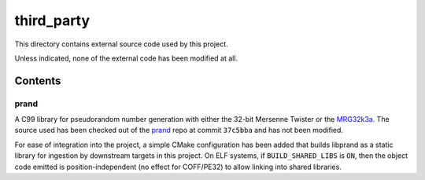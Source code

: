 .. README.rst

third_party
===========

This directory contains external source code used by this project.

Unless indicated, none of the external code has been modified at all.

Contents
--------

prand
~~~~~

A C99 library for pseudorandom number generation with either the 32-bit
Mersenne Twister or the MRG32k3a_. The source used has been checked out of the
prand_ repo at commit ``37c5bba`` and has not been modified.

For ease of integration into the project, a simple CMake configuration has been
added that builds libprand as a static library for ingestion by downstream
targets in this project. On ELF systems, if ``BUILD_SHARED_LIBS`` is ``ON``,
then the object code emitted is position-independent (no effect for COFF/PE32)
to allow linking into shared libraries.

.. _prand: https://github.com/cheng-zhao/prand/

.. _MRG32k3a: https://www.intel.com/content/www/us/en/docs/onemkl/developer-
   reference-vector-statistics-notes/2021-1/mrg32k3a.html

